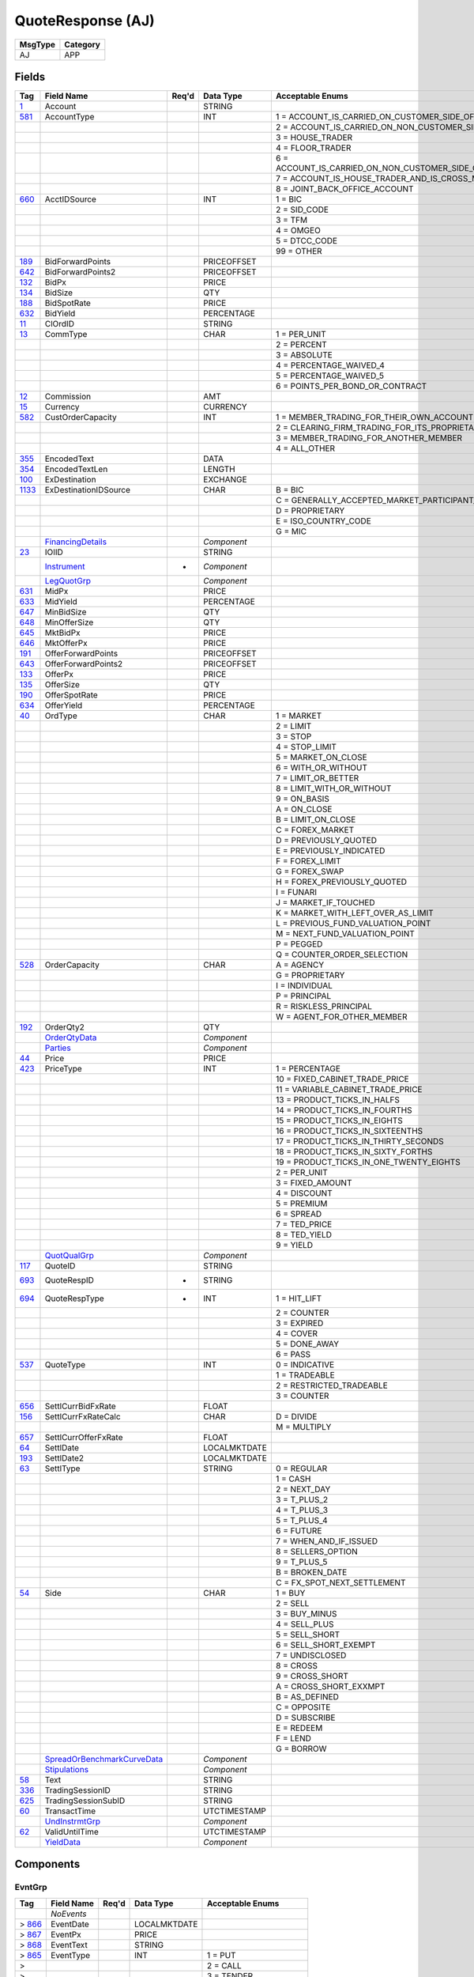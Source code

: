 ==================
QuoteResponse (AJ)
==================

+---------+----------+
| MsgType | Category |
+=========+==========+
| AJ      | APP      |
+---------+----------+

Fields
------

.. list-table::
   :header-rows: 1

   * - Tag

     - Field Name

     - Req'd

     - Data Type

     - Acceptable Enums

   * - `1 <http://fixwiki.org/fixwiki/Account>`_

     - Account

     -

     - STRING

     -

   * - `581 <http://fixwiki.org/fixwiki/AccountType>`_

     - AccountType

     -

     - INT

     - 1 = ACCOUNT_IS_CARRIED_ON_CUSTOMER_SIDE_OF_THE_BOOKS

   * -

     -

     -

     -

     - 2 = ACCOUNT_IS_CARRIED_ON_NON_CUSTOMER_SIDE_OF_BOOKS

   * -

     -

     -

     -

     - 3 = HOUSE_TRADER

   * -

     -

     -

     -

     - 4 = FLOOR_TRADER

   * -

     -

     -

     -

     - 6 = ACCOUNT_IS_CARRIED_ON_NON_CUSTOMER_SIDE_OF_BOOKS_AND_IS_CROSS_MARGINED

   * -

     -

     -

     -

     - 7 = ACCOUNT_IS_HOUSE_TRADER_AND_IS_CROSS_MARGINED

   * -

     -

     -

     -

     - 8 = JOINT_BACK_OFFICE_ACCOUNT

   * - `660 <http://fixwiki.org/fixwiki/AcctIDSource>`_

     - AcctIDSource

     -

     - INT

     - 1 = BIC

   * -

     -

     -

     -

     - 2 = SID_CODE

   * -

     -

     -

     -

     - 3 = TFM

   * -

     -

     -

     -

     - 4 = OMGEO

   * -

     -

     -

     -

     - 5 = DTCC_CODE

   * -

     -

     -

     -

     - 99 = OTHER

   * - `189 <http://fixwiki.org/fixwiki/BidForwardPoints>`_

     - BidForwardPoints

     -

     - PRICEOFFSET

     -

   * - `642 <http://fixwiki.org/fixwiki/BidForwardPoints2>`_

     - BidForwardPoints2

     -

     - PRICEOFFSET

     -

   * - `132 <http://fixwiki.org/fixwiki/BidPx>`_

     - BidPx

     -

     - PRICE

     -

   * - `134 <http://fixwiki.org/fixwiki/BidSize>`_

     - BidSize

     -

     - QTY

     -

   * - `188 <http://fixwiki.org/fixwiki/BidSpotRate>`_

     - BidSpotRate

     -

     - PRICE

     -

   * - `632 <http://fixwiki.org/fixwiki/BidYield>`_

     - BidYield

     -

     - PERCENTAGE

     -

   * - `11 <http://fixwiki.org/fixwiki/ClOrdID>`_

     - ClOrdID

     -

     - STRING

     -

   * - `13 <http://fixwiki.org/fixwiki/CommType>`_

     - CommType

     -

     - CHAR

     - 1 = PER_UNIT

   * -

     -

     -

     -

     - 2 = PERCENT

   * -

     -

     -

     -

     - 3 = ABSOLUTE

   * -

     -

     -

     -

     - 4 = PERCENTAGE_WAIVED_4

   * -

     -

     -

     -

     - 5 = PERCENTAGE_WAIVED_5

   * -

     -

     -

     -

     - 6 = POINTS_PER_BOND_OR_CONTRACT

   * - `12 <http://fixwiki.org/fixwiki/Commission>`_

     - Commission

     -

     - AMT

     -

   * - `15 <http://fixwiki.org/fixwiki/Currency>`_

     - Currency

     -

     - CURRENCY

     -

   * - `582 <http://fixwiki.org/fixwiki/CustOrderCapacity>`_

     - CustOrderCapacity

     -

     - INT

     - 1 = MEMBER_TRADING_FOR_THEIR_OWN_ACCOUNT

   * -

     -

     -

     -

     - 2 = CLEARING_FIRM_TRADING_FOR_ITS_PROPRIETARY_ACCOUNT

   * -

     -

     -

     -

     - 3 = MEMBER_TRADING_FOR_ANOTHER_MEMBER

   * -

     -

     -

     -

     - 4 = ALL_OTHER

   * - `355 <http://fixwiki.org/fixwiki/EncodedText>`_

     - EncodedText

     -

     - DATA

     -

   * - `354 <http://fixwiki.org/fixwiki/EncodedTextLen>`_

     - EncodedTextLen

     -

     - LENGTH

     -

   * - `100 <http://fixwiki.org/fixwiki/ExDestination>`_

     - ExDestination

     -

     - EXCHANGE

     -

   * - `1133 <http://fixwiki.org/fixwiki/ExDestinationIDSource>`_

     - ExDestinationIDSource

     -

     - CHAR

     - B = BIC

   * -

     -

     -

     -

     - C = GENERALLY_ACCEPTED_MARKET_PARTICIPANT_IDENTIFIER

   * -

     -

     -

     -

     - D = PROPRIETARY

   * -

     -

     -

     -

     - E = ISO_COUNTRY_CODE

   * -

     -

     -

     -

     - G = MIC

   * -

     - `FinancingDetails`_

     -

     - *Component*

     -

   * - `23 <http://fixwiki.org/fixwiki/IOIID>`_

     - IOIID

     -

     - STRING

     -

   * -

     - `Instrument`_

     - *

     - *Component*

     -

   * -

     - `LegQuotGrp`_

     -

     - *Component*

     -

   * - `631 <http://fixwiki.org/fixwiki/MidPx>`_

     - MidPx

     -

     - PRICE

     -

   * - `633 <http://fixwiki.org/fixwiki/MidYield>`_

     - MidYield

     -

     - PERCENTAGE

     -

   * - `647 <http://fixwiki.org/fixwiki/MinBidSize>`_

     - MinBidSize

     -

     - QTY

     -

   * - `648 <http://fixwiki.org/fixwiki/MinOfferSize>`_

     - MinOfferSize

     -

     - QTY

     -

   * - `645 <http://fixwiki.org/fixwiki/MktBidPx>`_

     - MktBidPx

     -

     - PRICE

     -

   * - `646 <http://fixwiki.org/fixwiki/MktOfferPx>`_

     - MktOfferPx

     -

     - PRICE

     -

   * - `191 <http://fixwiki.org/fixwiki/OfferForwardPoints>`_

     - OfferForwardPoints

     -

     - PRICEOFFSET

     -

   * - `643 <http://fixwiki.org/fixwiki/OfferForwardPoints2>`_

     - OfferForwardPoints2

     -

     - PRICEOFFSET

     -

   * - `133 <http://fixwiki.org/fixwiki/OfferPx>`_

     - OfferPx

     -

     - PRICE

     -

   * - `135 <http://fixwiki.org/fixwiki/OfferSize>`_

     - OfferSize

     -

     - QTY

     -

   * - `190 <http://fixwiki.org/fixwiki/OfferSpotRate>`_

     - OfferSpotRate

     -

     - PRICE

     -

   * - `634 <http://fixwiki.org/fixwiki/OfferYield>`_

     - OfferYield

     -

     - PERCENTAGE

     -

   * - `40 <http://fixwiki.org/fixwiki/OrdType>`_

     - OrdType

     -

     - CHAR

     - 1 = MARKET

   * -

     -

     -

     -

     - 2 = LIMIT

   * -

     -

     -

     -

     - 3 = STOP

   * -

     -

     -

     -

     - 4 = STOP_LIMIT

   * -

     -

     -

     -

     - 5 = MARKET_ON_CLOSE

   * -

     -

     -

     -

     - 6 = WITH_OR_WITHOUT

   * -

     -

     -

     -

     - 7 = LIMIT_OR_BETTER

   * -

     -

     -

     -

     - 8 = LIMIT_WITH_OR_WITHOUT

   * -

     -

     -

     -

     - 9 = ON_BASIS

   * -

     -

     -

     -

     - A = ON_CLOSE

   * -

     -

     -

     -

     - B = LIMIT_ON_CLOSE

   * -

     -

     -

     -

     - C = FOREX_MARKET

   * -

     -

     -

     -

     - D = PREVIOUSLY_QUOTED

   * -

     -

     -

     -

     - E = PREVIOUSLY_INDICATED

   * -

     -

     -

     -

     - F = FOREX_LIMIT

   * -

     -

     -

     -

     - G = FOREX_SWAP

   * -

     -

     -

     -

     - H = FOREX_PREVIOUSLY_QUOTED

   * -

     -

     -

     -

     - I = FUNARI

   * -

     -

     -

     -

     - J = MARKET_IF_TOUCHED

   * -

     -

     -

     -

     - K = MARKET_WITH_LEFT_OVER_AS_LIMIT

   * -

     -

     -

     -

     - L = PREVIOUS_FUND_VALUATION_POINT

   * -

     -

     -

     -

     - M = NEXT_FUND_VALUATION_POINT

   * -

     -

     -

     -

     - P = PEGGED

   * -

     -

     -

     -

     - Q = COUNTER_ORDER_SELECTION

   * - `528 <http://fixwiki.org/fixwiki/OrderCapacity>`_

     - OrderCapacity

     -

     - CHAR

     - A = AGENCY

   * -

     -

     -

     -

     - G = PROPRIETARY

   * -

     -

     -

     -

     - I = INDIVIDUAL

   * -

     -

     -

     -

     - P = PRINCIPAL

   * -

     -

     -

     -

     - R = RISKLESS_PRINCIPAL

   * -

     -

     -

     -

     - W = AGENT_FOR_OTHER_MEMBER

   * - `192 <http://fixwiki.org/fixwiki/OrderQty2>`_

     - OrderQty2

     -

     - QTY

     -

   * -

     - `OrderQtyData`_

     -

     - *Component*

     -

   * -

     - `Parties`_

     -

     - *Component*

     -

   * - `44 <http://fixwiki.org/fixwiki/Price>`_

     - Price

     -

     - PRICE

     -

   * - `423 <http://fixwiki.org/fixwiki/PriceType>`_

     - PriceType

     -

     - INT

     - 1 = PERCENTAGE

   * -

     -

     -

     -

     - 10 = FIXED_CABINET_TRADE_PRICE

   * -

     -

     -

     -

     - 11 = VARIABLE_CABINET_TRADE_PRICE

   * -

     -

     -

     -

     - 13 = PRODUCT_TICKS_IN_HALFS

   * -

     -

     -

     -

     - 14 = PRODUCT_TICKS_IN_FOURTHS

   * -

     -

     -

     -

     - 15 = PRODUCT_TICKS_IN_EIGHTS

   * -

     -

     -

     -

     - 16 = PRODUCT_TICKS_IN_SIXTEENTHS

   * -

     -

     -

     -

     - 17 = PRODUCT_TICKS_IN_THIRTY_SECONDS

   * -

     -

     -

     -

     - 18 = PRODUCT_TICKS_IN_SIXTY_FORTHS

   * -

     -

     -

     -

     - 19 = PRODUCT_TICKS_IN_ONE_TWENTY_EIGHTS

   * -

     -

     -

     -

     - 2 = PER_UNIT

   * -

     -

     -

     -

     - 3 = FIXED_AMOUNT

   * -

     -

     -

     -

     - 4 = DISCOUNT

   * -

     -

     -

     -

     - 5 = PREMIUM

   * -

     -

     -

     -

     - 6 = SPREAD

   * -

     -

     -

     -

     - 7 = TED_PRICE

   * -

     -

     -

     -

     - 8 = TED_YIELD

   * -

     -

     -

     -

     - 9 = YIELD

   * -

     - `QuotQualGrp`_

     -

     - *Component*

     -

   * - `117 <http://fixwiki.org/fixwiki/QuoteID>`_

     - QuoteID

     -

     - STRING

     -

   * - `693 <http://fixwiki.org/fixwiki/QuoteRespID>`_

     - QuoteRespID

     - *

     - STRING

     -

   * - `694 <http://fixwiki.org/fixwiki/QuoteRespType>`_

     - QuoteRespType

     - *

     - INT

     - 1 = HIT_LIFT

   * -

     -

     -

     -

     - 2 = COUNTER

   * -

     -

     -

     -

     - 3 = EXPIRED

   * -

     -

     -

     -

     - 4 = COVER

   * -

     -

     -

     -

     - 5 = DONE_AWAY

   * -

     -

     -

     -

     - 6 = PASS

   * - `537 <http://fixwiki.org/fixwiki/QuoteType>`_

     - QuoteType

     -

     - INT

     - 0 = INDICATIVE

   * -

     -

     -

     -

     - 1 = TRADEABLE

   * -

     -

     -

     -

     - 2 = RESTRICTED_TRADEABLE

   * -

     -

     -

     -

     - 3 = COUNTER

   * - `656 <http://fixwiki.org/fixwiki/SettlCurrBidFxRate>`_

     - SettlCurrBidFxRate

     -

     - FLOAT

     -

   * - `156 <http://fixwiki.org/fixwiki/SettlCurrFxRateCalc>`_

     - SettlCurrFxRateCalc

     -

     - CHAR

     - D = DIVIDE

   * -

     -

     -

     -

     - M = MULTIPLY

   * - `657 <http://fixwiki.org/fixwiki/SettlCurrOfferFxRate>`_

     - SettlCurrOfferFxRate

     -

     - FLOAT

     -

   * - `64 <http://fixwiki.org/fixwiki/SettlDate>`_

     - SettlDate

     -

     - LOCALMKTDATE

     -

   * - `193 <http://fixwiki.org/fixwiki/SettlDate2>`_

     - SettlDate2

     -

     - LOCALMKTDATE

     -

   * - `63 <http://fixwiki.org/fixwiki/SettlType>`_

     - SettlType

     -

     - STRING

     - 0 = REGULAR

   * -

     -

     -

     -

     - 1 = CASH

   * -

     -

     -

     -

     - 2 = NEXT_DAY

   * -

     -

     -

     -

     - 3 = T_PLUS_2

   * -

     -

     -

     -

     - 4 = T_PLUS_3

   * -

     -

     -

     -

     - 5 = T_PLUS_4

   * -

     -

     -

     -

     - 6 = FUTURE

   * -

     -

     -

     -

     - 7 = WHEN_AND_IF_ISSUED

   * -

     -

     -

     -

     - 8 = SELLERS_OPTION

   * -

     -

     -

     -

     - 9 = T_PLUS_5

   * -

     -

     -

     -

     - B = BROKEN_DATE

   * -

     -

     -

     -

     - C = FX_SPOT_NEXT_SETTLEMENT

   * - `54 <http://fixwiki.org/fixwiki/Side>`_

     - Side

     -

     - CHAR

     - 1 = BUY

   * -

     -

     -

     -

     - 2 = SELL

   * -

     -

     -

     -

     - 3 = BUY_MINUS

   * -

     -

     -

     -

     - 4 = SELL_PLUS

   * -

     -

     -

     -

     - 5 = SELL_SHORT

   * -

     -

     -

     -

     - 6 = SELL_SHORT_EXEMPT

   * -

     -

     -

     -

     - 7 = UNDISCLOSED

   * -

     -

     -

     -

     - 8 = CROSS

   * -

     -

     -

     -

     - 9 = CROSS_SHORT

   * -

     -

     -

     -

     - A = CROSS_SHORT_EXXMPT

   * -

     -

     -

     -

     - B = AS_DEFINED

   * -

     -

     -

     -

     - C = OPPOSITE

   * -

     -

     -

     -

     - D = SUBSCRIBE

   * -

     -

     -

     -

     - E = REDEEM

   * -

     -

     -

     -

     - F = LEND

   * -

     -

     -

     -

     - G = BORROW

   * -

     - `SpreadOrBenchmarkCurveData`_

     -

     - *Component*

     -

   * -

     - `Stipulations`_

     -

     - *Component*

     -

   * - `58 <http://fixwiki.org/fixwiki/Text>`_

     - Text

     -

     - STRING

     -

   * - `336 <http://fixwiki.org/fixwiki/TradingSessionID>`_

     - TradingSessionID

     -

     - STRING

     -

   * - `625 <http://fixwiki.org/fixwiki/TradingSessionSubID>`_

     - TradingSessionSubID

     -

     - STRING

     -

   * - `60 <http://fixwiki.org/fixwiki/TransactTime>`_

     - TransactTime

     -

     - UTCTIMESTAMP

     -

   * -

     - `UndInstrmtGrp`_

     -

     - *Component*

     -

   * - `62 <http://fixwiki.org/fixwiki/ValidUntilTime>`_

     - ValidUntilTime

     -

     - UTCTIMESTAMP

     -

   * -

     - `YieldData`_

     -

     - *Component*

     -


Components
----------

EvntGrp
+++++++

.. list-table::
   :header-rows: 1

   * - Tag

     - Field Name

     - Req'd

     - Data Type

     - Acceptable Enums

   * -

     - *NoEvents*

     -

     -

     -

   * - > `866 <http://fixwiki.org/fixwiki/EventDate>`_

     - EventDate

     -

     - LOCALMKTDATE

     -

   * - > `867 <http://fixwiki.org/fixwiki/EventPx>`_

     - EventPx

     -

     - PRICE

     -

   * - > `868 <http://fixwiki.org/fixwiki/EventText>`_

     - EventText

     -

     - STRING

     -

   * - > `865 <http://fixwiki.org/fixwiki/EventType>`_

     - EventType

     -

     - INT

     - 1 = PUT

   * - >

     -

     -

     -

     - 2 = CALL

   * - >

     -

     -

     -

     - 3 = TENDER

   * - >

     -

     -

     -

     - 4 = SINKING_FUND_CALL

   * - >

     -

     -

     -

     - 5 = ACTIVATION

   * - >

     -

     -

     -

     - 6 = INACTIVIATION

   * - >

     -

     -

     -

     - 99 = OTHER


FinancingDetails
++++++++++++++++

.. list-table::
   :header-rows: 1

   * - Tag

     - Field Name

     - Req'd

     - Data Type

     - Acceptable Enums

   * - `918 <http://fixwiki.org/fixwiki/AgreementCurrency>`_

     - AgreementCurrency

     -

     - CURRENCY

     -

   * - `915 <http://fixwiki.org/fixwiki/AgreementDate>`_

     - AgreementDate

     -

     - LOCALMKTDATE

     -

   * - `913 <http://fixwiki.org/fixwiki/AgreementDesc>`_

     - AgreementDesc

     -

     - STRING

     -

   * - `914 <http://fixwiki.org/fixwiki/AgreementID>`_

     - AgreementID

     -

     - STRING

     -

   * - `919 <http://fixwiki.org/fixwiki/DeliveryType>`_

     - DeliveryType

     -

     - INT

     - 0 = VERSUS_PAYMENT_DELIVER

   * -

     -

     -

     -

     - 1 = FREE_DELIVER

   * -

     -

     -

     -

     - 2 = TRI_PARTY

   * -

     -

     -

     -

     - 3 = HOLD_IN_CUSTODY

   * - `917 <http://fixwiki.org/fixwiki/EndDate>`_

     - EndDate

     -

     - LOCALMKTDATE

     -

   * - `898 <http://fixwiki.org/fixwiki/MarginRatio>`_

     - MarginRatio

     -

     - PERCENTAGE

     -

   * - `916 <http://fixwiki.org/fixwiki/StartDate>`_

     - StartDate

     -

     - LOCALMKTDATE

     -

   * - `788 <http://fixwiki.org/fixwiki/TerminationType>`_

     - TerminationType

     -

     - INT

     - 1 = OVERNIGHT

   * -

     -

     -

     -

     - 2 = TERM

   * -

     -

     -

     -

     - 3 = FLEXIBLE

   * -

     -

     -

     -

     - 4 = OPEN


Instrument
++++++++++

.. list-table::
   :header-rows: 1

   * - Tag

     - Field Name

     - Req'd

     - Data Type

     - Acceptable Enums

   * - `461 <http://fixwiki.org/fixwiki/CFICode>`_

     - CFICode

     -

     - STRING

     -

   * - `875 <http://fixwiki.org/fixwiki/CPProgram>`_

     - CPProgram

     -

     - INT

     - 1 = 3

   * -

     -

     -

     -

     - 2 = 4

   * -

     -

     -

     -

     - 99 = OTHER

   * - `876 <http://fixwiki.org/fixwiki/CPRegType>`_

     - CPRegType

     -

     - STRING

     -

   * - `231 <http://fixwiki.org/fixwiki/ContractMultiplier>`_

     - ContractMultiplier

     -

     - FLOAT

     -

   * - `667 <http://fixwiki.org/fixwiki/ContractSettlMonth>`_

     - ContractSettlMonth

     -

     - MONTHYEAR

     -

   * - `470 <http://fixwiki.org/fixwiki/CountryOfIssue>`_

     - CountryOfIssue

     -

     - COUNTRY

     -

   * - `224 <http://fixwiki.org/fixwiki/CouponPaymentDate>`_

     - CouponPaymentDate

     -

     - LOCALMKTDATE

     -

   * - `223 <http://fixwiki.org/fixwiki/CouponRate>`_

     - CouponRate

     -

     - PERCENTAGE

     -

   * - `255 <http://fixwiki.org/fixwiki/CreditRating>`_

     - CreditRating

     -

     - STRING

     -

   * - `873 <http://fixwiki.org/fixwiki/DatedDate>`_

     - DatedDate

     -

     - LOCALMKTDATE

     -

   * - `349 <http://fixwiki.org/fixwiki/EncodedIssuer>`_

     - EncodedIssuer

     -

     - DATA

     -

   * - `348 <http://fixwiki.org/fixwiki/EncodedIssuerLen>`_

     - EncodedIssuerLen

     -

     - LENGTH

     -

   * - `351 <http://fixwiki.org/fixwiki/EncodedSecurityDesc>`_

     - EncodedSecurityDesc

     -

     - DATA

     -

   * - `350 <http://fixwiki.org/fixwiki/EncodedSecurityDescLen>`_

     - EncodedSecurityDescLen

     -

     - LENGTH

     -

   * -

     - `EvntGrp`_

     -

     - *Component*

     -

   * - `228 <http://fixwiki.org/fixwiki/Factor>`_

     - Factor

     -

     - FLOAT

     -

   * - `543 <http://fixwiki.org/fixwiki/InstrRegistry>`_

     - InstrRegistry

     -

     - STRING

     -

   * - `1049 <http://fixwiki.org/fixwiki/InstrmtAssignmentMethod>`_

     - InstrmtAssignmentMethod

     -

     - CHAR

     - P = PRORATA

   * -

     -

     -

     -

     - R = RANDOM

   * -

     - `InstrumentParties`_

     -

     - *Component*

     -

   * - `874 <http://fixwiki.org/fixwiki/InterestAccrualDate>`_

     - InterestAccrualDate

     -

     - LOCALMKTDATE

     -

   * - `225 <http://fixwiki.org/fixwiki/IssueDate>`_

     - IssueDate

     -

     - LOCALMKTDATE

     -

   * - `106 <http://fixwiki.org/fixwiki/Issuer>`_

     - Issuer

     -

     - STRING

     -

   * - `472 <http://fixwiki.org/fixwiki/LocaleOfIssue>`_

     - LocaleOfIssue

     -

     - STRING

     -

   * - `541 <http://fixwiki.org/fixwiki/MaturityDate>`_

     - MaturityDate

     -

     - LOCALMKTDATE

     -

   * - `200 <http://fixwiki.org/fixwiki/MaturityMonthYear>`_

     - MaturityMonthYear

     -

     - MONTHYEAR

     -

   * - `1079 <http://fixwiki.org/fixwiki/MaturityTime>`_

     - MaturityTime

     -

     - TZTIMEONLY

     -

   * - `969 <http://fixwiki.org/fixwiki/MinPriceIncrement>`_

     - MinPriceIncrement

     -

     - FLOAT

     -

   * - `971 <http://fixwiki.org/fixwiki/NTPositionLimit>`_

     - NTPositionLimit

     -

     - INT

     -

   * - `206 <http://fixwiki.org/fixwiki/OptAttribute>`_

     - OptAttribute

     -

     - CHAR

     -

   * - `691 <http://fixwiki.org/fixwiki/Pool>`_

     - Pool

     -

     - STRING

     -

   * - `970 <http://fixwiki.org/fixwiki/PositionLimit>`_

     - PositionLimit

     -

     - INT

     -

   * - `460 <http://fixwiki.org/fixwiki/Product>`_

     - Product

     -

     - INT

     - 1 = AGENCY

   * -

     -

     -

     -

     - 10 = MORTGAGE

   * -

     -

     -

     -

     - 11 = MUNICIPAL

   * -

     -

     -

     -

     - 12 = OTHER

   * -

     -

     -

     -

     - 13 = FINANCING

   * -

     -

     -

     -

     - 2 = COMMODITY

   * -

     -

     -

     -

     - 3 = CORPORATE

   * -

     -

     -

     -

     - 4 = CURRENCY

   * -

     -

     -

     -

     - 5 = EQUITY

   * -

     -

     -

     -

     - 6 = GOVERNMENT

   * -

     -

     -

     -

     - 7 = INDEX

   * -

     -

     -

     -

     - 8 = LOAN

   * -

     -

     -

     -

     - 9 = MONEYMARKET

   * - `201 <http://fixwiki.org/fixwiki/PutOrCall>`_

     - PutOrCall

     -

     - INT

     - 0 = PUT

   * -

     -

     -

     -

     - 1 = CALL

   * - `240 <http://fixwiki.org/fixwiki/RedemptionDate>`_

     - RedemptionDate

     -

     - LOCALMKTDATE

     -

   * - `239 <http://fixwiki.org/fixwiki/RepoCollateralSecurityType>`_

     - RepoCollateralSecurityType

     -

     - STRING

     -

   * - `227 <http://fixwiki.org/fixwiki/RepurchaseRate>`_

     - RepurchaseRate

     -

     - PERCENTAGE

     -

   * - `226 <http://fixwiki.org/fixwiki/RepurchaseTerm>`_

     - RepurchaseTerm

     -

     - INT

     -

   * -

     - `SecAltIDGrp`_

     -

     - *Component*

     -

   * - `107 <http://fixwiki.org/fixwiki/SecurityDesc>`_

     - SecurityDesc

     -

     - STRING

     -

   * - `207 <http://fixwiki.org/fixwiki/SecurityExchange>`_

     - SecurityExchange

     -

     - EXCHANGE

     -

   * - `48 <http://fixwiki.org/fixwiki/SecurityID>`_

     - SecurityID

     -

     - STRING

     -

   * - `22 <http://fixwiki.org/fixwiki/SecurityIDSource>`_

     - SecurityIDSource

     -

     - STRING

     - 1 = CUSIP

   * -

     -

     -

     -

     - 2 = SEDOL

   * -

     -

     -

     -

     - 3 = QUIK

   * -

     -

     -

     -

     - 4 = ISIN_NUMBER

   * -

     -

     -

     -

     - 5 = RIC_CODE

   * -

     -

     -

     -

     - 6 = ISO_CURRENCY_CODE

   * -

     -

     -

     -

     - 7 = ISO_COUNTRY_CODE

   * -

     -

     -

     -

     - 8 = EXCHANGE_SYMBOL

   * -

     -

     -

     -

     - 9 = CONSOLIDATED_TAPE_ASSOCIATION

   * -

     -

     -

     -

     - A = BLOOMBERG_SYMBOL

   * -

     -

     -

     -

     - B = WERTPAPIER

   * -

     -

     -

     -

     - C = DUTCH

   * -

     -

     -

     -

     - D = VALOREN

   * -

     -

     -

     -

     - E = SICOVAM

   * -

     -

     -

     -

     - F = BELGIAN

   * -

     -

     -

     -

     - G = COMMON

   * -

     -

     -

     -

     - H = CLEARING_HOUSE

   * -

     -

     -

     -

     - I = ISDA_FPML_PRODUCT_SPECIFICATION

   * -

     -

     -

     -

     - J = OPTION_PRICE_REPORTING_AUTHORITY

   * -

     -

     -

     -

     - K = ISDA_FPML_PRODUCT_URL

   * -

     -

     -

     -

     - L = LETTER_OF_CREDIT

   * - `965 <http://fixwiki.org/fixwiki/SecurityStatus>`_

     - SecurityStatus

     -

     - STRING

     - 1 = ACTIVE

   * -

     -

     -

     -

     - 2 = INACTIVE

   * - `762 <http://fixwiki.org/fixwiki/SecuritySubType>`_

     - SecuritySubType

     -

     - STRING

     -

   * - `167 <http://fixwiki.org/fixwiki/SecurityType>`_

     - SecurityType

     -

     - STRING

     - ABS = ASSET_BACKED_SECURITIES

   * -

     -

     -

     -

     - AMENDED = AMENDED_RESTATED

   * -

     -

     -

     -

     - AN = OTHER_ANTICIPATION_NOTES

   * -

     -

     -

     -

     - BA = BANKERS_ACCEPTANCE

   * -

     -

     -

     -

     - BN = BANK_NOTES

   * -

     -

     -

     -

     - BOX = BILL_OF_EXCHANGES

   * -

     -

     -

     -

     - BRADY = BRADY_BOND

   * -

     -

     -

     -

     - BRIDGE = BRIDGE_LOAN

   * -

     -

     -

     -

     - BUYSELL = BUY_SELLBACK

   * -

     -

     -

     -

     - CASH = CASH

   * -

     -

     -

     -

     - CB = CONVERTIBLE_BOND

   * -

     -

     -

     -

     - CD = CERTIFICATE_OF_DEPOSIT

   * -

     -

     -

     -

     - CL = CALL_LOANS

   * -

     -

     -

     -

     - CMBS = CORP_MORTGAGE_BACKED_SECURITIES

   * -

     -

     -

     -

     - CMO = COLLATERALIZED_MORTGAGE_OBLIGATION

   * -

     -

     -

     -

     - COFO = CERTIFICATE_OF_OBLIGATION

   * -

     -

     -

     -

     - COFP = CERTIFICATE_OF_PARTICIPATION

   * -

     -

     -

     -

     - CORP = CORPORATE_BOND

   * -

     -

     -

     -

     - CP = COMMERCIAL_PAPER

   * -

     -

     -

     -

     - CPP = CORPORATE_PRIVATE_PLACEMENT

   * -

     -

     -

     -

     - CS = COMMON_STOCK

   * -

     -

     -

     -

     - DEFLTED = DEFAULTED

   * -

     -

     -

     -

     - DINP = DEBTOR_IN_POSSESSION

   * -

     -

     -

     -

     - DN = DEPOSIT_NOTES

   * -

     -

     -

     -

     - DUAL = DUAL_CURRENCY

   * -

     -

     -

     -

     - EUCD = EURO_CERTIFICATE_OF_DEPOSIT

   * -

     -

     -

     -

     - EUCORP = EURO_CORPORATE_BOND

   * -

     -

     -

     -

     - EUCP = EURO_COMMERCIAL_PAPER

   * -

     -

     -

     -

     - EUSOV = EURO_SOVEREIGNS

   * -

     -

     -

     -

     - EUSUPRA = EURO_SUPRANATIONAL_COUPONS

   * -

     -

     -

     -

     - FAC = FEDERAL_AGENCY_COUPON

   * -

     -

     -

     -

     - FADN = FEDERAL_AGENCY_DISCOUNT_NOTE

   * -

     -

     -

     -

     - FOR = FOREIGN_EXCHANGE_CONTRACT

   * -

     -

     -

     -

     - FORWARD = FORWARD

   * -

     -

     -

     -

     - FUT = FUTURE

   * -

     -

     -

     -

     - GO = GENERAL_OBLIGATION_BONDS

   * -

     -

     -

     -

     - IET = IOETTE_MORTGAGE

   * -

     -

     -

     -

     - LOFC = LETTER_OF_CREDIT

   * -

     -

     -

     -

     - LQN = LIQUIDITY_NOTE

   * -

     -

     -

     -

     - MATURED = MATURED

   * -

     -

     -

     -

     - MBS = MORTGAGE_BACKED_SECURITIES

   * -

     -

     -

     -

     - MF = MUTUAL_FUND

   * -

     -

     -

     -

     - MIO = MORTGAGE_INTEREST_ONLY

   * -

     -

     -

     -

     - MLEG = MULTILEG_INSTRUMENT

   * -

     -

     -

     -

     - MPO = MORTGAGE_PRINCIPAL_ONLY

   * -

     -

     -

     -

     - MPP = MORTGAGE_PRIVATE_PLACEMENT

   * -

     -

     -

     -

     - MPT = MISCELLANEOUS_PASS_THROUGH

   * -

     -

     -

     -

     - MT = MANDATORY_TENDER

   * -

     -

     -

     -

     - MTN = MEDIUM_TERM_NOTES

   * -

     -

     -

     -

     - NONE = NO_SECURITY_TYPE

   * -

     -

     -

     -

     - ONITE = OVERNIGHT

   * -

     -

     -

     -

     - OOF = OPTIONS_ON_FUTURES

   * -

     -

     -

     -

     - OOP = OPTIONS_ON_PHYSICAL

   * -

     -

     -

     -

     - OPT = OPTION

   * -

     -

     -

     -

     - PEF = PRIVATE_EXPORT_FUNDING

   * -

     -

     -

     -

     - PFAND = PFANDBRIEFE

   * -

     -

     -

     -

     - PN = PROMISSORY_NOTE

   * -

     -

     -

     -

     - PS = PREFERRED_STOCK

   * -

     -

     -

     -

     - PZFJ = PLAZOS_FIJOS

   * -

     -

     -

     -

     - RAN = REVENUE_ANTICIPATION_NOTE

   * -

     -

     -

     -

     - REPLACD = REPLACED

   * -

     -

     -

     -

     - REPO = REPURCHASE

   * -

     -

     -

     -

     - RETIRED = RETIRED

   * -

     -

     -

     -

     - REV = REVENUE_BONDS

   * -

     -

     -

     -

     - RVLV = REVOLVER_LOAN

   * -

     -

     -

     -

     - RVLVTRM = REVOLVER_TERM_LOAN

   * -

     -

     -

     -

     - SECLOAN = SECURITIES_LOAN

   * -

     -

     -

     -

     - SECPLEDGE = SECURITIES_PLEDGE

   * -

     -

     -

     -

     - SPCLA = SPECIAL_ASSESSMENT

   * -

     -

     -

     -

     - SPCLO = SPECIAL_OBLIGATION

   * -

     -

     -

     -

     - SPCLT = SPECIAL_TAX

   * -

     -

     -

     -

     - STN = SHORT_TERM_LOAN_NOTE

   * -

     -

     -

     -

     - STRUCT = STRUCTURED_NOTES

   * -

     -

     -

     -

     - SUPRA = USD_SUPRANATIONAL_COUPONS

   * -

     -

     -

     -

     - SWING = SWING_LINE_FACILITY

   * -

     -

     -

     -

     - TAN = TAX_ANTICIPATION_NOTE

   * -

     -

     -

     -

     - TAXA = TAX_ALLOCATION

   * -

     -

     -

     -

     - TBA = TO_BE_ANNOUNCED

   * -

     -

     -

     -

     - TBILL = US_TREASURY_BILL_TBILL

   * -

     -

     -

     -

     - TBOND = US_TREASURY_BOND

   * -

     -

     -

     -

     - TCAL = PRINCIPAL_STRIP_OF_A_CALLABLE_BOND_OR_NOTE

   * -

     -

     -

     -

     - TD = TIME_DEPOSIT

   * -

     -

     -

     -

     - TECP = TAX_EXEMPT_COMMERCIAL_PAPER

   * -

     -

     -

     -

     - TERM = TERM_LOAN

   * -

     -

     -

     -

     - TINT = INTEREST_STRIP_FROM_ANY_BOND_OR_NOTE

   * -

     -

     -

     -

     - TIPS = TREASURY_INFLATION_PROTECTED_SECURITIES

   * -

     -

     -

     -

     - TNOTE = US_TREASURY_NOTE_TNOTE

   * -

     -

     -

     -

     - TPRN = PRINCIPAL_STRIP_FROM_A_NON_CALLABLE_BOND_OR_NOTE

   * -

     -

     -

     -

     - TRAN = TAX_REVENUE_ANTICIPATION_NOTE

   * -

     -

     -

     -

     - UST = US_TREASURY_NOTE_UST

   * -

     -

     -

     -

     - USTB = US_TREASURY_BILL_USTB

   * -

     -

     -

     -

     - VRDN = VARIABLE_RATE_DEMAND_NOTE

   * -

     -

     -

     -

     - WAR = WARRANT

   * -

     -

     -

     -

     - WITHDRN = WITHDRAWN

   * -

     -

     -

     -

     - WLD = WILDCARD_ENTRY

   * -

     -

     -

     -

     - XCN = EXTENDED_COMM_NOTE

   * -

     -

     -

     -

     - XLINKD = INDEXED_LINKED

   * -

     -

     -

     -

     - YANK = YANKEE_CORPORATE_BOND

   * -

     -

     -

     -

     - YCD = YANKEE_CERTIFICATE_OF_DEPOSIT

   * - `966 <http://fixwiki.org/fixwiki/SettleOnOpenFlag>`_

     - SettleOnOpenFlag

     -

     - STRING

     -

   * - `471 <http://fixwiki.org/fixwiki/StateOrProvinceOfIssue>`_

     - StateOrProvinceOfIssue

     -

     - STRING

     -

   * - `947 <http://fixwiki.org/fixwiki/StrikeCurrency>`_

     - StrikeCurrency

     -

     - CURRENCY

     -

   * - `967 <http://fixwiki.org/fixwiki/StrikeMultiplier>`_

     - StrikeMultiplier

     -

     - FLOAT

     -

   * - `202 <http://fixwiki.org/fixwiki/StrikePrice>`_

     - StrikePrice

     -

     - PRICE

     -

   * - `968 <http://fixwiki.org/fixwiki/StrikeValue>`_

     - StrikeValue

     -

     - FLOAT

     -

   * - `55 <http://fixwiki.org/fixwiki/Symbol>`_

     - Symbol

     -

     - STRING

     -

   * - `65 <http://fixwiki.org/fixwiki/SymbolSfx>`_

     - SymbolSfx

     -

     - STRING

     - CD = EUCP_WITH_LUMP_SUM_INTEREST_RATHER_THAN_DISCOUNT_PRICE

   * -

     -

     -

     -

     - WI = WHEN_ISSUED_FOR_A_SECURITY_TO_BE_REISSUED_UNDER_AN_OLD_CUSIP_OR_ISIN

   * - `997 <http://fixwiki.org/fixwiki/TimeUnit>`_

     - TimeUnit

     -

     - STRING

     - D = DAY

   * -

     -

     -

     -

     - H = HOUR

   * -

     -

     -

     -

     - Min = MINUTE

   * -

     -

     -

     -

     - Mo = MONTH

   * -

     -

     -

     -

     - S = SECOND

   * -

     -

     -

     -

     - Wk = WEEK

   * -

     -

     -

     -

     - Yr = YEAR

   * - `996 <http://fixwiki.org/fixwiki/UnitOfMeasure>`_

     - UnitOfMeasure

     -

     - STRING

     - Bbl = BARRELS

   * -

     -

     -

     -

     - Bcf = BILLION_CUBIC_FEET

   * -

     -

     -

     -

     - Bu = BUSHELS

   * -

     -

     -

     -

     - Gal = GALLONS

   * -

     -

     -

     -

     - MMBtu = ONE_MILLION_BTU

   * -

     -

     -

     -

     - MMbbl = MILLION_BARRELS

   * -

     -

     -

     -

     - MWh = MEGAWATT_HOURS

   * -

     -

     -

     -

     - USD = US_DOLLARS

   * -

     -

     -

     -

     - lbs = POUNDS

   * -

     -

     -

     -

     - oz_tr = TROY_OUNCES

   * -

     -

     -

     -

     - t = METRIC_TONS

   * -

     -

     -

     -

     - tn = TONS


InstrumentLeg
+++++++++++++

.. list-table::
   :header-rows: 1

   * - Tag

     - Field Name

     - Req'd

     - Data Type

     - Acceptable Enums

   * - `619 <http://fixwiki.org/fixwiki/EncodedLegIssuer>`_

     - EncodedLegIssuer

     -

     - DATA

     -

   * - `618 <http://fixwiki.org/fixwiki/EncodedLegIssuerLen>`_

     - EncodedLegIssuerLen

     -

     - LENGTH

     -

   * - `622 <http://fixwiki.org/fixwiki/EncodedLegSecurityDesc>`_

     - EncodedLegSecurityDesc

     -

     - DATA

     -

   * - `621 <http://fixwiki.org/fixwiki/EncodedLegSecurityDescLen>`_

     - EncodedLegSecurityDescLen

     -

     - LENGTH

     -

   * - `608 <http://fixwiki.org/fixwiki/LegCFICode>`_

     - LegCFICode

     -

     - STRING

     -

   * - `614 <http://fixwiki.org/fixwiki/LegContractMultiplier>`_

     - LegContractMultiplier

     -

     - FLOAT

     -

   * - `955 <http://fixwiki.org/fixwiki/LegContractSettlMonth>`_

     - LegContractSettlMonth

     -

     - MONTHYEAR

     -

   * - `596 <http://fixwiki.org/fixwiki/LegCountryOfIssue>`_

     - LegCountryOfIssue

     -

     - COUNTRY

     -

   * - `248 <http://fixwiki.org/fixwiki/LegCouponPaymentDate>`_

     - LegCouponPaymentDate

     -

     - LOCALMKTDATE

     -

   * - `615 <http://fixwiki.org/fixwiki/LegCouponRate>`_

     - LegCouponRate

     -

     - PERCENTAGE

     -

   * - `257 <http://fixwiki.org/fixwiki/LegCreditRating>`_

     - LegCreditRating

     -

     - STRING

     -

   * - `556 <http://fixwiki.org/fixwiki/LegCurrency>`_

     - LegCurrency

     -

     - CURRENCY

     -

   * - `739 <http://fixwiki.org/fixwiki/LegDatedDate>`_

     - LegDatedDate

     -

     - LOCALMKTDATE

     -

   * - `253 <http://fixwiki.org/fixwiki/LegFactor>`_

     - LegFactor

     -

     - FLOAT

     -

   * - `599 <http://fixwiki.org/fixwiki/LegInstrRegistry>`_

     - LegInstrRegistry

     -

     - STRING

     -

   * - `956 <http://fixwiki.org/fixwiki/LegInterestAccrualDate>`_

     - LegInterestAccrualDate

     -

     - LOCALMKTDATE

     -

   * - `249 <http://fixwiki.org/fixwiki/LegIssueDate>`_

     - LegIssueDate

     -

     - LOCALMKTDATE

     -

   * - `617 <http://fixwiki.org/fixwiki/LegIssuer>`_

     - LegIssuer

     -

     - STRING

     -

   * - `598 <http://fixwiki.org/fixwiki/LegLocaleOfIssue>`_

     - LegLocaleOfIssue

     -

     - STRING

     -

   * - `611 <http://fixwiki.org/fixwiki/LegMaturityDate>`_

     - LegMaturityDate

     -

     - LOCALMKTDATE

     -

   * - `610 <http://fixwiki.org/fixwiki/LegMaturityMonthYear>`_

     - LegMaturityMonthYear

     -

     - MONTHYEAR

     -

   * - `613 <http://fixwiki.org/fixwiki/LegOptAttribute>`_

     - LegOptAttribute

     -

     - CHAR

     -

   * - `1017 <http://fixwiki.org/fixwiki/LegOptionRatio>`_

     - LegOptionRatio

     -

     - FLOAT

     -

   * - `740 <http://fixwiki.org/fixwiki/LegPool>`_

     - LegPool

     -

     - STRING

     -

   * - `607 <http://fixwiki.org/fixwiki/LegProduct>`_

     - LegProduct

     -

     - INT

     -

   * - `623 <http://fixwiki.org/fixwiki/LegRatioQty>`_

     - LegRatioQty

     -

     - FLOAT

     -

   * - `254 <http://fixwiki.org/fixwiki/LegRedemptionDate>`_

     - LegRedemptionDate

     -

     - LOCALMKTDATE

     -

   * - `250 <http://fixwiki.org/fixwiki/LegRepoCollateralSecurityType>`_

     - LegRepoCollateralSecurityType

     -

     - STRING

     -

   * - `252 <http://fixwiki.org/fixwiki/LegRepurchaseRate>`_

     - LegRepurchaseRate

     -

     - PERCENTAGE

     -

   * - `251 <http://fixwiki.org/fixwiki/LegRepurchaseTerm>`_

     - LegRepurchaseTerm

     -

     - INT

     -

   * -

     - `LegSecAltIDGrp`_

     -

     - *Component*

     -

   * - `620 <http://fixwiki.org/fixwiki/LegSecurityDesc>`_

     - LegSecurityDesc

     -

     - STRING

     -

   * - `616 <http://fixwiki.org/fixwiki/LegSecurityExchange>`_

     - LegSecurityExchange

     -

     - EXCHANGE

     -

   * - `602 <http://fixwiki.org/fixwiki/LegSecurityID>`_

     - LegSecurityID

     -

     - STRING

     -

   * - `603 <http://fixwiki.org/fixwiki/LegSecurityIDSource>`_

     - LegSecurityIDSource

     -

     - STRING

     -

   * - `764 <http://fixwiki.org/fixwiki/LegSecuritySubType>`_

     - LegSecuritySubType

     -

     - STRING

     -

   * - `609 <http://fixwiki.org/fixwiki/LegSecurityType>`_

     - LegSecurityType

     -

     - STRING

     -

   * - `624 <http://fixwiki.org/fixwiki/LegSide>`_

     - LegSide

     -

     - CHAR

     -

   * - `597 <http://fixwiki.org/fixwiki/LegStateOrProvinceOfIssue>`_

     - LegStateOrProvinceOfIssue

     -

     - STRING

     -

   * - `942 <http://fixwiki.org/fixwiki/LegStrikeCurrency>`_

     - LegStrikeCurrency

     -

     - CURRENCY

     -

   * - `612 <http://fixwiki.org/fixwiki/LegStrikePrice>`_

     - LegStrikePrice

     -

     - PRICE

     -

   * - `600 <http://fixwiki.org/fixwiki/LegSymbol>`_

     - LegSymbol

     -

     - STRING

     -

   * - `601 <http://fixwiki.org/fixwiki/LegSymbolSfx>`_

     - LegSymbolSfx

     -

     - STRING

     -

   * - `1001 <http://fixwiki.org/fixwiki/LegTimeUnit>`_

     - LegTimeUnit

     -

     - STRING

     -

   * - `999 <http://fixwiki.org/fixwiki/LegUnitOfMeasure>`_

     - LegUnitOfMeasure

     -

     - STRING

     -


InstrumentParties
+++++++++++++++++

.. list-table::
   :header-rows: 1

   * - Tag

     - Field Name

     - Req'd

     - Data Type

     - Acceptable Enums

   * -

     - *NoInstrumentParties*

     -

     -

     -

   * - > `1019 <http://fixwiki.org/fixwiki/InstrumentPartyID>`_

     - InstrumentPartyID

     -

     - STRING

     -

   * - > `1050 <http://fixwiki.org/fixwiki/InstrumentPartyIDSource>`_

     - InstrumentPartyIDSource

     -

     - CHAR

     -

   * - > `1051 <http://fixwiki.org/fixwiki/InstrumentPartyRole>`_

     - InstrumentPartyRole

     -

     - INT

     -

   * - >

     - `InstrumentPtysSubGrp`_

     -

     - *Component*

     -


InstrumentPtysSubGrp
++++++++++++++++++++

.. list-table::
   :header-rows: 1

   * - Tag

     - Field Name

     - Req'd

     - Data Type

     - Acceptable Enums

   * -

     - *NoInstrumentPartySubIDs*

     -

     -

     -

   * - > `1053 <http://fixwiki.org/fixwiki/InstrumentPartySubID>`_

     - InstrumentPartySubID

     -

     - STRING

     -

   * - > `1054 <http://fixwiki.org/fixwiki/InstrumentPartySubIDType>`_

     - InstrumentPartySubIDType

     -

     - INT

     -


LegBenchmarkCurveData
+++++++++++++++++++++

.. list-table::
   :header-rows: 1

   * - Tag

     - Field Name

     - Req'd

     - Data Type

     - Acceptable Enums

   * - `676 <http://fixwiki.org/fixwiki/LegBenchmarkCurveCurrency>`_

     - LegBenchmarkCurveCurrency

     -

     - CURRENCY

     -

   * - `677 <http://fixwiki.org/fixwiki/LegBenchmarkCurveName>`_

     - LegBenchmarkCurveName

     -

     - STRING

     -

   * - `678 <http://fixwiki.org/fixwiki/LegBenchmarkCurvePoint>`_

     - LegBenchmarkCurvePoint

     -

     - STRING

     -

   * - `679 <http://fixwiki.org/fixwiki/LegBenchmarkPrice>`_

     - LegBenchmarkPrice

     -

     - PRICE

     -

   * - `680 <http://fixwiki.org/fixwiki/LegBenchmarkPriceType>`_

     - LegBenchmarkPriceType

     -

     - INT

     -


LegQuotGrp
++++++++++

.. list-table::
   :header-rows: 1

   * - Tag

     - Field Name

     - Req'd

     - Data Type

     - Acceptable Enums

   * -

     - *NoLegs*

     -

     -

     -

   * - >

     - `InstrumentLeg`_

     -

     - *Component*

     -

   * - >

     - `LegBenchmarkCurveData`_

     -

     - *Component*

     -

   * - > `1067 <http://fixwiki.org/fixwiki/LegBidForwardPoints>`_

     - LegBidForwardPoints

     -

     - PRICEOFFSET

     -

   * - > `681 <http://fixwiki.org/fixwiki/LegBidPx>`_

     - LegBidPx

     -

     - PRICE

     -

   * - > `1068 <http://fixwiki.org/fixwiki/LegOfferForwardPoints>`_

     - LegOfferForwardPoints

     -

     - PRICEOFFSET

     -

   * - > `684 <http://fixwiki.org/fixwiki/LegOfferPx>`_

     - LegOfferPx

     -

     - PRICE

     -

   * - > `685 <http://fixwiki.org/fixwiki/LegOrderQty>`_

     - LegOrderQty

     -

     - QTY

     -

   * - > `686 <http://fixwiki.org/fixwiki/LegPriceType>`_

     - LegPriceType

     -

     - INT

     -

   * - > `687 <http://fixwiki.org/fixwiki/LegQty>`_

     - LegQty

     -

     - QTY

     -

   * - > `654 <http://fixwiki.org/fixwiki/LegRefID>`_

     - LegRefID

     -

     - STRING

     -

   * - > `588 <http://fixwiki.org/fixwiki/LegSettlDate>`_

     - LegSettlDate

     -

     - LOCALMKTDATE

     -

   * - > `587 <http://fixwiki.org/fixwiki/LegSettlType>`_

     - LegSettlType

     -

     - CHAR

     -

   * - >

     - `LegStipulations`_

     -

     - *Component*

     -

   * - > `690 <http://fixwiki.org/fixwiki/LegSwapType>`_

     - LegSwapType

     -

     - INT

     - 1 = PAR_FOR_PAR

   * - >

     -

     -

     -

     - 2 = MODIFIED_DURATION

   * - >

     -

     -

     -

     - 4 = RISK

   * - >

     -

     -

     -

     - 5 = PROCEEDS

   * - >

     - `NestedParties`_

     -

     - *Component*

     -


LegSecAltIDGrp
++++++++++++++

.. list-table::
   :header-rows: 1

   * - Tag

     - Field Name

     - Req'd

     - Data Type

     - Acceptable Enums

   * -

     - *NoLegSecurityAltID*

     -

     -

     -

   * - > `605 <http://fixwiki.org/fixwiki/LegSecurityAltID>`_

     - LegSecurityAltID

     -

     - STRING

     -

   * - > `606 <http://fixwiki.org/fixwiki/LegSecurityAltIDSource>`_

     - LegSecurityAltIDSource

     -

     - STRING

     -


LegStipulations
+++++++++++++++

.. list-table::
   :header-rows: 1

   * - Tag

     - Field Name

     - Req'd

     - Data Type

     - Acceptable Enums

   * -

     - *NoLegStipulations*

     -

     -

     -

   * - > `688 <http://fixwiki.org/fixwiki/LegStipulationType>`_

     - LegStipulationType

     -

     - STRING

     -

   * - > `689 <http://fixwiki.org/fixwiki/LegStipulationValue>`_

     - LegStipulationValue

     -

     - STRING

     -


NestedParties
+++++++++++++

.. list-table::
   :header-rows: 1

   * - Tag

     - Field Name

     - Req'd

     - Data Type

     - Acceptable Enums

   * -

     - *NoNestedPartyIDs*

     -

     -

     -

   * - > `524 <http://fixwiki.org/fixwiki/NestedPartyID>`_

     - NestedPartyID

     -

     - STRING

     -

   * - > `525 <http://fixwiki.org/fixwiki/NestedPartyIDSource>`_

     - NestedPartyIDSource

     -

     - CHAR

     -

   * - > `538 <http://fixwiki.org/fixwiki/NestedPartyRole>`_

     - NestedPartyRole

     -

     - INT

     -

   * - >

     - `NstdPtysSubGrp`_

     -

     - *Component*

     -


NstdPtysSubGrp
++++++++++++++

.. list-table::
   :header-rows: 1

   * - Tag

     - Field Name

     - Req'd

     - Data Type

     - Acceptable Enums

   * -

     - *NoNestedPartySubIDs*

     -

     -

     -

   * - > `545 <http://fixwiki.org/fixwiki/NestedPartySubID>`_

     - NestedPartySubID

     -

     - STRING

     -

   * - > `805 <http://fixwiki.org/fixwiki/NestedPartySubIDType>`_

     - NestedPartySubIDType

     -

     - INT

     -


OrderQtyData
++++++++++++

.. list-table::
   :header-rows: 1

   * - Tag

     - Field Name

     - Req'd

     - Data Type

     - Acceptable Enums

   * - `152 <http://fixwiki.org/fixwiki/CashOrderQty>`_

     - CashOrderQty

     -

     - QTY

     -

   * - `516 <http://fixwiki.org/fixwiki/OrderPercent>`_

     - OrderPercent

     -

     - PERCENTAGE

     -

   * - `38 <http://fixwiki.org/fixwiki/OrderQty>`_

     - OrderQty

     -

     - QTY

     -

   * - `468 <http://fixwiki.org/fixwiki/RoundingDirection>`_

     - RoundingDirection

     -

     - CHAR

     - 0 = ROUND_TO_NEAREST

   * -

     -

     -

     -

     - 1 = ROUND_DOWN

   * -

     -

     -

     -

     - 2 = ROUND_UP

   * - `469 <http://fixwiki.org/fixwiki/RoundingModulus>`_

     - RoundingModulus

     -

     - FLOAT

     -


Parties
+++++++

.. list-table::
   :header-rows: 1

   * - Tag

     - Field Name

     - Req'd

     - Data Type

     - Acceptable Enums

   * -

     - *NoPartyIDs*

     -

     -

     -

   * - > `448 <http://fixwiki.org/fixwiki/PartyID>`_

     - PartyID

     -

     - STRING

     -

   * - > `447 <http://fixwiki.org/fixwiki/PartyIDSource>`_

     - PartyIDSource

     -

     - CHAR

     - 1 = KOREAN_INVESTOR_ID

   * - >

     -

     -

     -

     - 2 = TAIWANESE_QUALIFIED_FOREIGN_INVESTOR_ID_QFII_FID

   * - >

     -

     -

     -

     - 3 = TAIWANESE_TRADING_ACCT

   * - >

     -

     -

     -

     - 4 = MALAYSIAN_CENTRAL_DEPOSITORY

   * - >

     -

     -

     -

     - 5 = CHINESE_INVESTOR_ID

   * - >

     -

     -

     -

     - 6 = UK_NATIONAL_INSURANCE_OR_PENSION_NUMBER

   * - >

     -

     -

     -

     - 7 = US_SOCIAL_SECURITY_NUMBER

   * - >

     -

     -

     -

     - 8 = US_EMPLOYER_OR_TAX_ID_NUMBER

   * - >

     -

     -

     -

     - 9 = AUSTRALIAN_BUSINESS_NUMBER

   * - >

     -

     -

     -

     - A = AUSTRALIAN_TAX_FILE_NUMBER

   * - >

     -

     -

     -

     - B = BIC

   * - >

     -

     -

     -

     - C = GENERALLY_ACCEPTED_MARKET_PARTICIPANT_IDENTIFIER

   * - >

     -

     -

     -

     - D = PROPRIETARY

   * - >

     -

     -

     -

     - E = ISO_COUNTRY_CODE

   * - >

     -

     -

     -

     - F = SETTLEMENT_ENTITY_LOCATION

   * - >

     -

     -

     -

     - G = MIC

   * - >

     -

     -

     -

     - H = CSD_PARTICIPANT_MEMBER_CODE

   * - >

     -

     -

     -

     - I = DIRECTED_BROKER_THREE_CHARACTER_ACRONYM_AS_DEFINED_IN_ISITC_ETC_BEST_PRACTICE_GUIDELINES_DOCUMENT

   * - > `452 <http://fixwiki.org/fixwiki/PartyRole>`_

     - PartyRole

     -

     - INT

     - 1 = EXECUTING_FIRM

   * - >

     -

     -

     -

     - 10 = SETTLEMENT_LOCATION

   * - >

     -

     -

     -

     - 11 = ORDER_ORIGINATION_TRADER

   * - >

     -

     -

     -

     - 12 = EXECUTING_TRADER

   * - >

     -

     -

     -

     - 13 = ORDER_ORIGINATION_FIRM

   * - >

     -

     -

     -

     - 14 = GIVEUP_CLEARING_FIRM

   * - >

     -

     -

     -

     - 15 = CORRESPONDANT_CLEARING_FIRM

   * - >

     -

     -

     -

     - 16 = EXECUTING_SYSTEM

   * - >

     -

     -

     -

     - 17 = CONTRA_FIRM

   * - >

     -

     -

     -

     - 18 = CONTRA_CLEARING_FIRM

   * - >

     -

     -

     -

     - 19 = SPONSORING_FIRM

   * - >

     -

     -

     -

     - 2 = BROKER_OF_CREDIT

   * - >

     -

     -

     -

     - 20 = UNDERLYING_CONTRA_FIRM

   * - >

     -

     -

     -

     - 21 = CLEARING_ORGANIZATION

   * - >

     -

     -

     -

     - 22 = EXCHANGE

   * - >

     -

     -

     -

     - 24 = CUSTOMER_ACCOUNT

   * - >

     -

     -

     -

     - 25 = CORRESPONDENT_CLEARING_ORGANIZATION

   * - >

     -

     -

     -

     - 26 = CORRESPONDENT_BROKER

   * - >

     -

     -

     -

     - 27 = BUYER_SELLER

   * - >

     -

     -

     -

     - 28 = CUSTODIAN

   * - >

     -

     -

     -

     - 29 = INTERMEDIARY

   * - >

     -

     -

     -

     - 3 = CLIENT_ID

   * - >

     -

     -

     -

     - 30 = AGENT

   * - >

     -

     -

     -

     - 31 = SUB_CUSTODIAN

   * - >

     -

     -

     -

     - 32 = BENEFICIARY

   * - >

     -

     -

     -

     - 33 = INTERESTED_PARTY

   * - >

     -

     -

     -

     - 34 = REGULATORY_BODY

   * - >

     -

     -

     -

     - 35 = LIQUIDITY_PROVIDER

   * - >

     -

     -

     -

     - 36 = ENTERING_TRADER

   * - >

     -

     -

     -

     - 37 = CONTRA_TRADER

   * - >

     -

     -

     -

     - 38 = POSITION_ACCOUNT

   * - >

     -

     -

     -

     - 39 = CONTRA_INVESTOR_ID

   * - >

     -

     -

     -

     - 4 = CLEARING_FIRM

   * - >

     -

     -

     -

     - 40 = TRANSFER_TO_FIRM

   * - >

     -

     -

     -

     - 41 = CONTRA_POSITION_ACCOUNT

   * - >

     -

     -

     -

     - 42 = CONTRA_EXCHANGE

   * - >

     -

     -

     -

     - 43 = INTERNAL_CARRY_ACCOUNT

   * - >

     -

     -

     -

     - 44 = ORDER_ENTRY_OPERATOR_ID

   * - >

     -

     -

     -

     - 45 = SECONDARY_ACCOUNT_NUMBER

   * - >

     -

     -

     -

     - 46 = FORIEGN_FIRM

   * - >

     -

     -

     -

     - 47 = THIRD_PARTY_ALLOCATION_FIRM

   * - >

     -

     -

     -

     - 48 = CLAIMING_ACCOUNT

   * - >

     -

     -

     -

     - 49 = ASSET_MANAGER

   * - >

     -

     -

     -

     - 5 = INVESTOR_ID

   * - >

     -

     -

     -

     - 50 = PLEDGOR_ACCOUNT

   * - >

     -

     -

     -

     - 51 = PLEDGEE_ACCOUNT

   * - >

     -

     -

     -

     - 52 = LARGE_TRADER_REPORTABLE_ACCOUNT

   * - >

     -

     -

     -

     - 53 = TRADER_MNEMONIC

   * - >

     -

     -

     -

     - 54 = SENDER_LOCATION

   * - >

     -

     -

     -

     - 55 = SESSION_ID

   * - >

     -

     -

     -

     - 56 = ACCEPTABLE_COUNTERPARTY

   * - >

     -

     -

     -

     - 57 = UNACCEPTABLE_COUNTERPARTY

   * - >

     -

     -

     -

     - 58 = ENTERING_UNIT

   * - >

     -

     -

     -

     - 59 = EXECUTING_UNIT

   * - >

     -

     -

     -

     - 6 = INTRODUCING_FIRM

   * - >

     -

     -

     -

     - 60 = INTRODUCING_BROKER

   * - >

     -

     -

     -

     - 61 = QUOTE_ORIGINATOR

   * - >

     -

     -

     -

     - 62 = REPORT_ORIGINATOR

   * - >

     -

     -

     -

     - 63 = SYSTEMATIC_INTERNALISER

   * - >

     -

     -

     -

     - 64 = MULTILATERAL_TRADING_FACILITY

   * - >

     -

     -

     -

     - 65 = REGULATED_MARKET

   * - >

     -

     -

     -

     - 66 = MARKET_MAKER

   * - >

     -

     -

     -

     - 67 = INVESTMENT_FIRM

   * - >

     -

     -

     -

     - 68 = HOST_COMPETENT_AUTHORITY

   * - >

     -

     -

     -

     - 69 = HOME_COMPETENT_AUTHORITY

   * - >

     -

     -

     -

     - 7 = ENTERING_FIRM

   * - >

     -

     -

     -

     - 70 = COMPETENT_AUTHORITY_OF_THE_MOST_RELEVANT_MARKET_IN_TERMS_OF_LIQUIDITY

   * - >

     -

     -

     -

     - 71 = COMPETENT_AUTHORITY_OF_THE_TRANSACTION

   * - >

     -

     -

     -

     - 72 = REPORTING_INTERMEDIARY

   * - >

     -

     -

     -

     - 73 = EXECUTION_VENUE

   * - >

     -

     -

     -

     - 74 = MARKET_DATA_ENTRY_ORIGINATOR

   * - >

     -

     -

     -

     - 75 = LOCATION_ID

   * - >

     -

     -

     -

     - 76 = DESK_ID

   * - >

     -

     -

     -

     - 77 = MARKET_DATA_MARKET

   * - >

     -

     -

     -

     - 78 = ALLOCATION_ENTITY

   * - >

     -

     -

     -

     - 8 = LOCATE

   * - >

     -

     -

     -

     - 9 = FUND_MANAGER_CLIENT_ID

   * - >

     - `PtysSubGrp`_

     -

     - *Component*

     -


PtysSubGrp
++++++++++

.. list-table::
   :header-rows: 1

   * - Tag

     - Field Name

     - Req'd

     - Data Type

     - Acceptable Enums

   * -

     - *NoPartySubIDs*

     -

     -

     -

   * - > `523 <http://fixwiki.org/fixwiki/PartySubID>`_

     - PartySubID

     -

     - STRING

     -

   * - > `803 <http://fixwiki.org/fixwiki/PartySubIDType>`_

     - PartySubIDType

     -

     - INT

     - 1 = FIRM

   * - >

     -

     -

     -

     - 10 = SECURITIES_ACCOUNT_NUMBER

   * - >

     -

     -

     -

     - 11 = REGISTRATION_NUMBER

   * - >

     -

     -

     -

     - 12 = REGISTERED_ADDRESS_12

   * - >

     -

     -

     -

     - 13 = REGULATORY_STATUS

   * - >

     -

     -

     -

     - 14 = REGISTRATION_NAME

   * - >

     -

     -

     -

     - 15 = CASH_ACCOUNT_NUMBER

   * - >

     -

     -

     -

     - 16 = BIC

   * - >

     -

     -

     -

     - 17 = CSD_PARTICIPANT_MEMBER_CODE

   * - >

     -

     -

     -

     - 18 = REGISTERED_ADDRESS_18

   * - >

     -

     -

     -

     - 19 = FUND_ACCOUNT_NAME

   * - >

     -

     -

     -

     - 2 = PERSON

   * - >

     -

     -

     -

     - 20 = TELEX_NUMBER

   * - >

     -

     -

     -

     - 21 = FAX_NUMBER

   * - >

     -

     -

     -

     - 22 = SECURITIES_ACCOUNT_NAME

   * - >

     -

     -

     -

     - 23 = CASH_ACCOUNT_NAME

   * - >

     -

     -

     -

     - 24 = DEPARTMENT

   * - >

     -

     -

     -

     - 25 = LOCATION_DESK

   * - >

     -

     -

     -

     - 26 = POSITION_ACCOUNT_TYPE

   * - >

     -

     -

     -

     - 27 = SECURITY_LOCATE_ID

   * - >

     -

     -

     -

     - 28 = MARKET_MAKER

   * - >

     -

     -

     -

     - 29 = ELIGIBLE_COUNTERPARTY

   * - >

     -

     -

     -

     - 3 = SYSTEM

   * - >

     -

     -

     -

     - 30 = PROFESSIONAL_CLIENT

   * - >

     -

     -

     -

     - 31 = LOCATION

   * - >

     -

     -

     -

     - 32 = EXECUTION_VENUE

   * - >

     -

     -

     -

     - 4 = APPLICATION

   * - >

     -

     -

     -

     - 5 = FULL_LEGAL_NAME_OF_FIRM

   * - >

     -

     -

     -

     - 6 = POSTAL_ADDRESS

   * - >

     -

     -

     -

     - 7 = PHONE_NUMBER

   * - >

     -

     -

     -

     - 8 = EMAIL_ADDRESS

   * - >

     -

     -

     -

     - 9 = CONTACT_NAME


QuotQualGrp
+++++++++++

.. list-table::
   :header-rows: 1

   * - Tag

     - Field Name

     - Req'd

     - Data Type

     - Acceptable Enums

   * -

     - *NoQuoteQualifiers*

     -

     -

     -

   * - > `695 <http://fixwiki.org/fixwiki/QuoteQualifier>`_

     - QuoteQualifier

     -

     - CHAR

     -


SecAltIDGrp
+++++++++++

.. list-table::
   :header-rows: 1

   * - Tag

     - Field Name

     - Req'd

     - Data Type

     - Acceptable Enums

   * -

     - *NoSecurityAltID*

     -

     -

     -

   * - > `455 <http://fixwiki.org/fixwiki/SecurityAltID>`_

     - SecurityAltID

     -

     - STRING

     -

   * - > `456 <http://fixwiki.org/fixwiki/SecurityAltIDSource>`_

     - SecurityAltIDSource

     -

     - STRING

     -


SpreadOrBenchmarkCurveData
++++++++++++++++++++++++++

.. list-table::
   :header-rows: 1

   * - Tag

     - Field Name

     - Req'd

     - Data Type

     - Acceptable Enums

   * - `220 <http://fixwiki.org/fixwiki/BenchmarkCurveCurrency>`_

     - BenchmarkCurveCurrency

     -

     - CURRENCY

     -

   * - `221 <http://fixwiki.org/fixwiki/BenchmarkCurveName>`_

     - BenchmarkCurveName

     -

     - STRING

     - EONIA = EONIA

   * -

     -

     -

     -

     - EUREPO = EUREPO

   * -

     -

     -

     -

     - Euribor = EURIBOR

   * -

     -

     -

     -

     - FutureSWAP = FUTURESWAP

   * -

     -

     -

     -

     - LIBID = LIBID

   * -

     -

     -

     -

     - LIBOR = LIBOR

   * -

     -

     -

     -

     - MuniAAA = MUNIAAA

   * -

     -

     -

     -

     - OTHER = OTHER

   * -

     -

     -

     -

     - Pfandbriefe = PFANDBRIEFE

   * -

     -

     -

     -

     - SONIA = SONIA

   * -

     -

     -

     -

     - SWAP = SWAP

   * -

     -

     -

     -

     - Treasury = TREASURY

   * - `222 <http://fixwiki.org/fixwiki/BenchmarkCurvePoint>`_

     - BenchmarkCurvePoint

     -

     - STRING

     -

   * - `662 <http://fixwiki.org/fixwiki/BenchmarkPrice>`_

     - BenchmarkPrice

     -

     - PRICE

     -

   * - `663 <http://fixwiki.org/fixwiki/BenchmarkPriceType>`_

     - BenchmarkPriceType

     -

     - INT

     -

   * - `699 <http://fixwiki.org/fixwiki/BenchmarkSecurityID>`_

     - BenchmarkSecurityID

     -

     - STRING

     -

   * - `761 <http://fixwiki.org/fixwiki/BenchmarkSecurityIDSource>`_

     - BenchmarkSecurityIDSource

     -

     - STRING

     -

   * - `218 <http://fixwiki.org/fixwiki/Spread>`_

     - Spread

     -

     - PRICEOFFSET

     -


Stipulations
++++++++++++

.. list-table::
   :header-rows: 1

   * - Tag

     - Field Name

     - Req'd

     - Data Type

     - Acceptable Enums

   * -

     - *NoStipulations*

     -

     -

     -

   * - > `233 <http://fixwiki.org/fixwiki/StipulationType>`_

     - StipulationType

     -

     - STRING

     - ABS = ABSOLUTE_PREPAYMENT_SPEED

   * - >

     -

     -

     -

     - AMT = ALTERNATIVE_MINIMUM_TAX

   * - >

     -

     -

     -

     - AUTOREINV = AUTO_REINVESTMENT_AT_RATE_OR_BETTER

   * - >

     -

     -

     -

     - BANKQUAL = BANK_QUALIFIED

   * - >

     -

     -

     -

     - BGNCON = BARGAIN_CONDITIONS

   * - >

     -

     -

     -

     - COUPON = COUPON_RANGE

   * - >

     -

     -

     -

     - CPP = CONSTANT_PREPAYMENT_PENALTY

   * - >

     -

     -

     -

     - CPR = CONSTANT_PREPAYMENT_RATE

   * - >

     -

     -

     -

     - CPY = CONSTANT_PREPAYMENT_YIELD

   * - >

     -

     -

     -

     - CURRENCY = ISO_CURRENCY_CODE

   * - >

     -

     -

     -

     - CUSTOMDATE = CUSTOM_START_END_DATE

   * - >

     -

     -

     -

     - GEOG = GEOGRAPHICS_AND_RANGE

   * - >

     -

     -

     -

     - HAIRCUT = VALUATION_DISCOUNT

   * - >

     -

     -

     -

     - HEP = FINAL_CPR_OF_HOME_EQUITY_PREPAYMENT_CURVE

   * - >

     -

     -

     -

     - INSURED = INSURED

   * - >

     -

     -

     -

     - ISSUE = YEAR_OR_YEAR_MONTH_OF_ISSUE

   * - >

     -

     -

     -

     - ISSUER = ISSUERS_TICKER

   * - >

     -

     -

     -

     - ISSUESIZE = ISSUE_SIZE_RANGE

   * - >

     -

     -

     -

     - LOOKBACK = LOOKBACK_DAYS

   * - >

     -

     -

     -

     - LOT = EXPLICIT_LOT_IDENTIFIER

   * - >

     -

     -

     -

     - LOTVAR = LOT_VARIANCE

   * - >

     -

     -

     -

     - MAT = MATURITY_YEAR_AND_MONTH

   * - >

     -

     -

     -

     - MATURITY = MATURITY_RANGE

   * - >

     -

     -

     -

     - MAXSUBS = MAXIMUM_SUBSTITUTIONS

   * - >

     -

     -

     -

     - MHP = PERCENT_OF_MANUFACTURED_HOUSING_PREPAYMENT_CURVE

   * - >

     -

     -

     -

     - MINDNOM = MINIMUM_DENOMINATION

   * - >

     -

     -

     -

     - MININCR = MINIMUM_INCREMENT

   * - >

     -

     -

     -

     - MINQTY = MINIMUM_QUANTITY

   * - >

     -

     -

     -

     - MPR = MONTHLY_PREPAYMENT_RATE

   * - >

     -

     -

     -

     - PAYFREQ = PAYMENT_FREQUENCY_CALENDAR

   * - >

     -

     -

     -

     - PIECES = NUMBER_OF_PIECES

   * - >

     -

     -

     -

     - PMAX = POOLS_MAXIMUM

   * - >

     -

     -

     -

     - PPC = PERCENT_OF_PROSPECTUS_PREPAYMENT_CURVE

   * - >

     -

     -

     -

     - PPL = POOLS_PER_LOT

   * - >

     -

     -

     -

     - PPM = POOLS_PER_MILLION

   * - >

     -

     -

     -

     - PPT = POOLS_PER_TRADE

   * - >

     -

     -

     -

     - PRICE = PRICE_RANGE

   * - >

     -

     -

     -

     - PRICEFREQ = PRICING_FREQUENCY

   * - >

     -

     -

     -

     - PROD = PRODUCTION_YEAR

   * - >

     -

     -

     -

     - PROTECT = CALL_PROTECTION

   * - >

     -

     -

     -

     - PSA = PERCENT_OF_BMA_PREPAYMENT_CURVE

   * - >

     -

     -

     -

     - PURPOSE = PURPOSE

   * - >

     -

     -

     -

     - PXSOURCE = BENCHMARK_PRICE_SOURCE

   * - >

     -

     -

     -

     - RATING = RATING_SOURCE_AND_RANGE

   * - >

     -

     -

     -

     - REDEMPTION = TYPE_OF_REDEMPTION

   * - >

     -

     -

     -

     - RESTRICTED = RESTRICTED

   * - >

     -

     -

     -

     - SECTOR = MARKET_SECTOR

   * - >

     -

     -

     -

     - SECTYPE = SECURITY_TYPE_INCLUDED_OR_EXCLUDED

   * - >

     -

     -

     -

     - SMM = SINGLE_MONTHLY_MORTALITY

   * - >

     -

     -

     -

     - STRUCT = STRUCTURE

   * - >

     -

     -

     -

     - SUBSFREQ = SUBSTITUTIONS_FREQUENCY

   * - >

     -

     -

     -

     - SUBSLEFT = SUBSTITUTIONS_LEFT

   * - >

     -

     -

     -

     - TEXT = FREEFORM_TEXT

   * - >

     -

     -

     -

     - TRDVAR = TRADE_VARIANCE

   * - >

     -

     -

     -

     - WAC = WEIGHTED_AVERAGE_COUPON

   * - >

     -

     -

     -

     - WAL = WEIGHTED_AVERAGE_LIFE_COUPON

   * - >

     -

     -

     -

     - WALA = WEIGHTED_AVERAGE_LOAN_AGE

   * - >

     -

     -

     -

     - WAM = WEIGHTED_AVERAGE_MATURITY

   * - >

     -

     -

     -

     - WHOLE = WHOLE_POOL

   * - >

     -

     -

     -

     - YIELD = YIELD_RANGE

   * - > `234 <http://fixwiki.org/fixwiki/StipulationValue>`_

     - StipulationValue

     -

     - STRING

     -


UndInstrmtGrp
+++++++++++++

.. list-table::
   :header-rows: 1

   * - Tag

     - Field Name

     - Req'd

     - Data Type

     - Acceptable Enums

   * -

     - *NoUnderlyings*

     -

     -

     -

   * - >

     - `UnderlyingInstrument`_

     -

     - *Component*

     -


UndSecAltIDGrp
++++++++++++++

.. list-table::
   :header-rows: 1

   * - Tag

     - Field Name

     - Req'd

     - Data Type

     - Acceptable Enums

   * -

     - *NoUnderlyingSecurityAltID*

     -

     -

     -

   * - > `458 <http://fixwiki.org/fixwiki/UnderlyingSecurityAltID>`_

     - UnderlyingSecurityAltID

     -

     - STRING

     -

   * - > `459 <http://fixwiki.org/fixwiki/UnderlyingSecurityAltIDSource>`_

     - UnderlyingSecurityAltIDSource

     -

     - STRING

     -


UnderlyingInstrument
++++++++++++++++++++

.. list-table::
   :header-rows: 1

   * - Tag

     - Field Name

     - Req'd

     - Data Type

     - Acceptable Enums

   * - `363 <http://fixwiki.org/fixwiki/EncodedUnderlyingIssuer>`_

     - EncodedUnderlyingIssuer

     -

     - DATA

     -

   * - `362 <http://fixwiki.org/fixwiki/EncodedUnderlyingIssuerLen>`_

     - EncodedUnderlyingIssuerLen

     -

     - LENGTH

     -

   * - `365 <http://fixwiki.org/fixwiki/EncodedUnderlyingSecurityDesc>`_

     - EncodedUnderlyingSecurityDesc

     -

     - DATA

     -

   * - `364 <http://fixwiki.org/fixwiki/EncodedUnderlyingSecurityDescLen>`_

     - EncodedUnderlyingSecurityDescLen

     -

     - LENGTH

     -

   * -

     - `UndSecAltIDGrp`_

     -

     - *Component*

     -

   * - `1044 <http://fixwiki.org/fixwiki/UnderlyingAdjustedQuantity>`_

     - UnderlyingAdjustedQuantity

     -

     - QTY

     -

   * - `972 <http://fixwiki.org/fixwiki/UnderlyingAllocationPercent>`_

     - UnderlyingAllocationPercent

     -

     - PERCENTAGE

     -

   * - `463 <http://fixwiki.org/fixwiki/UnderlyingCFICode>`_

     - UnderlyingCFICode

     -

     - STRING

     -

   * - `877 <http://fixwiki.org/fixwiki/UnderlyingCPProgram>`_

     - UnderlyingCPProgram

     -

     - STRING

     -

   * - `878 <http://fixwiki.org/fixwiki/UnderlyingCPRegType>`_

     - UnderlyingCPRegType

     -

     - STRING

     -

   * - `1038 <http://fixwiki.org/fixwiki/UnderlyingCapValue>`_

     - UnderlyingCapValue

     -

     - AMT

     -

   * - `973 <http://fixwiki.org/fixwiki/UnderlyingCashAmount>`_

     - UnderlyingCashAmount

     -

     - AMT

     -

   * - `974 <http://fixwiki.org/fixwiki/UnderlyingCashType>`_

     - UnderlyingCashType

     -

     - STRING

     - DIFF = DIFF

   * -

     -

     -

     -

     - FIXED = FIXED

   * - `436 <http://fixwiki.org/fixwiki/UnderlyingContractMultiplier>`_

     - UnderlyingContractMultiplier

     -

     - FLOAT

     -

   * - `592 <http://fixwiki.org/fixwiki/UnderlyingCountryOfIssue>`_

     - UnderlyingCountryOfIssue

     -

     - COUNTRY

     -

   * - `241 <http://fixwiki.org/fixwiki/UnderlyingCouponPaymentDate>`_

     - UnderlyingCouponPaymentDate

     -

     - LOCALMKTDATE

     -

   * - `435 <http://fixwiki.org/fixwiki/UnderlyingCouponRate>`_

     - UnderlyingCouponRate

     -

     - PERCENTAGE

     -

   * - `256 <http://fixwiki.org/fixwiki/UnderlyingCreditRating>`_

     - UnderlyingCreditRating

     -

     - STRING

     -

   * - `318 <http://fixwiki.org/fixwiki/UnderlyingCurrency>`_

     - UnderlyingCurrency

     -

     - CURRENCY

     -

   * - `885 <http://fixwiki.org/fixwiki/UnderlyingCurrentValue>`_

     - UnderlyingCurrentValue

     -

     - AMT

     -

   * - `882 <http://fixwiki.org/fixwiki/UnderlyingDirtyPrice>`_

     - UnderlyingDirtyPrice

     -

     - PRICE

     -

   * - `883 <http://fixwiki.org/fixwiki/UnderlyingEndPrice>`_

     - UnderlyingEndPrice

     -

     - PRICE

     -

   * - `886 <http://fixwiki.org/fixwiki/UnderlyingEndValue>`_

     - UnderlyingEndValue

     -

     - AMT

     -

   * - `1045 <http://fixwiki.org/fixwiki/UnderlyingFXRate>`_

     - UnderlyingFXRate

     -

     - FLOAT

     -

   * - `1046 <http://fixwiki.org/fixwiki/UnderlyingFXRateCalc>`_

     - UnderlyingFXRateCalc

     -

     - CHAR

     - D = DIVIDE

   * -

     -

     -

     -

     - M = MULTIPLY

   * - `246 <http://fixwiki.org/fixwiki/UnderlyingFactor>`_

     - UnderlyingFactor

     -

     - FLOAT

     -

   * - `595 <http://fixwiki.org/fixwiki/UnderlyingInstrRegistry>`_

     - UnderlyingInstrRegistry

     -

     - STRING

     -

   * - `242 <http://fixwiki.org/fixwiki/UnderlyingIssueDate>`_

     - UnderlyingIssueDate

     -

     - LOCALMKTDATE

     -

   * - `306 <http://fixwiki.org/fixwiki/UnderlyingIssuer>`_

     - UnderlyingIssuer

     -

     - STRING

     -

   * - `594 <http://fixwiki.org/fixwiki/UnderlyingLocaleOfIssue>`_

     - UnderlyingLocaleOfIssue

     -

     - STRING

     -

   * - `542 <http://fixwiki.org/fixwiki/UnderlyingMaturityDate>`_

     - UnderlyingMaturityDate

     -

     - LOCALMKTDATE

     -

   * - `313 <http://fixwiki.org/fixwiki/UnderlyingMaturityMonthYear>`_

     - UnderlyingMaturityMonthYear

     -

     - MONTHYEAR

     -

   * - `317 <http://fixwiki.org/fixwiki/UnderlyingOptAttribute>`_

     - UnderlyingOptAttribute

     -

     - CHAR

     -

   * - `462 <http://fixwiki.org/fixwiki/UnderlyingProduct>`_

     - UnderlyingProduct

     -

     - INT

     -

   * - `315 <http://fixwiki.org/fixwiki/UnderlyingPutOrCall>`_

     - UnderlyingPutOrCall

     -

     - INT

     -

   * - `810 <http://fixwiki.org/fixwiki/UnderlyingPx>`_

     - UnderlyingPx

     -

     - PRICE

     -

   * - `879 <http://fixwiki.org/fixwiki/UnderlyingQty>`_

     - UnderlyingQty

     -

     - QTY

     -

   * - `247 <http://fixwiki.org/fixwiki/UnderlyingRedemptionDate>`_

     - UnderlyingRedemptionDate

     -

     - LOCALMKTDATE

     -

   * - `243 <http://fixwiki.org/fixwiki/UnderlyingRepoCollateralSecurityType>`_

     - UnderlyingRepoCollateralSecurityType

     -

     - STRING

     -

   * - `245 <http://fixwiki.org/fixwiki/UnderlyingRepurchaseRate>`_

     - UnderlyingRepurchaseRate

     -

     - PERCENTAGE

     -

   * - `244 <http://fixwiki.org/fixwiki/UnderlyingRepurchaseTerm>`_

     - UnderlyingRepurchaseTerm

     -

     - INT

     -

   * - `307 <http://fixwiki.org/fixwiki/UnderlyingSecurityDesc>`_

     - UnderlyingSecurityDesc

     -

     - STRING

     -

   * - `308 <http://fixwiki.org/fixwiki/UnderlyingSecurityExchange>`_

     - UnderlyingSecurityExchange

     -

     - EXCHANGE

     -

   * - `309 <http://fixwiki.org/fixwiki/UnderlyingSecurityID>`_

     - UnderlyingSecurityID

     -

     - STRING

     -

   * - `305 <http://fixwiki.org/fixwiki/UnderlyingSecurityIDSource>`_

     - UnderlyingSecurityIDSource

     -

     - STRING

     -

   * - `763 <http://fixwiki.org/fixwiki/UnderlyingSecuritySubType>`_

     - UnderlyingSecuritySubType

     -

     - STRING

     -

   * - `310 <http://fixwiki.org/fixwiki/UnderlyingSecurityType>`_

     - UnderlyingSecurityType

     -

     - STRING

     -

   * - `1039 <http://fixwiki.org/fixwiki/UnderlyingSettlMethod>`_

     - UnderlyingSettlMethod

     -

     - STRING

     -

   * - `975 <http://fixwiki.org/fixwiki/UnderlyingSettlementType>`_

     - UnderlyingSettlementType

     -

     - INT

     - 2 = T_PLUS_1

   * -

     -

     -

     -

     - 4 = T_PLUS_3

   * -

     -

     -

     -

     - 5 = T_PLUS_4

   * - `884 <http://fixwiki.org/fixwiki/UnderlyingStartValue>`_

     - UnderlyingStartValue

     -

     - AMT

     -

   * - `593 <http://fixwiki.org/fixwiki/UnderlyingStateOrProvinceOfIssue>`_

     - UnderlyingStateOrProvinceOfIssue

     -

     - STRING

     -

   * -

     - `UnderlyingStipulations`_

     -

     - *Component*

     -

   * - `941 <http://fixwiki.org/fixwiki/UnderlyingStrikeCurrency>`_

     - UnderlyingStrikeCurrency

     -

     - CURRENCY

     -

   * - `316 <http://fixwiki.org/fixwiki/UnderlyingStrikePrice>`_

     - UnderlyingStrikePrice

     -

     - PRICE

     -

   * - `311 <http://fixwiki.org/fixwiki/UnderlyingSymbol>`_

     - UnderlyingSymbol

     -

     - STRING

     -

   * - `312 <http://fixwiki.org/fixwiki/UnderlyingSymbolSfx>`_

     - UnderlyingSymbolSfx

     -

     - STRING

     -

   * - `1000 <http://fixwiki.org/fixwiki/UnderlyingTimeUnit>`_

     - UnderlyingTimeUnit

     -

     - STRING

     -

   * - `998 <http://fixwiki.org/fixwiki/UnderlyingUnitOfMeasure>`_

     - UnderlyingUnitOfMeasure

     -

     - STRING

     -

   * -

     - `UndlyInstrumentParties`_

     -

     - *Component*

     -


UnderlyingStipulations
++++++++++++++++++++++

.. list-table::
   :header-rows: 1

   * - Tag

     - Field Name

     - Req'd

     - Data Type

     - Acceptable Enums

   * -

     - *NoUnderlyingStips*

     -

     -

     -

   * - > `888 <http://fixwiki.org/fixwiki/UnderlyingStipType>`_

     - UnderlyingStipType

     -

     - STRING

     -

   * - > `889 <http://fixwiki.org/fixwiki/UnderlyingStipValue>`_

     - UnderlyingStipValue

     -

     - STRING

     -


UndlyInstrumentParties
++++++++++++++++++++++

.. list-table::
   :header-rows: 1

   * - Tag

     - Field Name

     - Req'd

     - Data Type

     - Acceptable Enums

   * -

     - *NoUndlyInstrumentParties*

     -

     -

     -

   * - > `1059 <http://fixwiki.org/fixwiki/UndlyInstrumentPartyID>`_

     - UndlyInstrumentPartyID

     -

     - STRING

     -

   * - > `1060 <http://fixwiki.org/fixwiki/UndlyInstrumentPartyIDSource>`_

     - UndlyInstrumentPartyIDSource

     -

     - CHAR

     -

   * - > `1061 <http://fixwiki.org/fixwiki/UndlyInstrumentPartyRole>`_

     - UndlyInstrumentPartyRole

     -

     - INT

     -

   * - >

     - `UndlyInstrumentPtysSubGrp`_

     -

     - *Component*

     -


UndlyInstrumentPtysSubGrp
+++++++++++++++++++++++++

.. list-table::
   :header-rows: 1

   * - Tag

     - Field Name

     - Req'd

     - Data Type

     - Acceptable Enums

   * -

     - *NoUndlyInstrumentPartySubIDs*

     -

     -

     -

   * - > `1063 <http://fixwiki.org/fixwiki/UndlyInstrumentPartySubID>`_

     - UndlyInstrumentPartySubID

     -

     - STRING

     -

   * - > `1064 <http://fixwiki.org/fixwiki/UndlyInstrumentPartySubIDType>`_

     - UndlyInstrumentPartySubIDType

     -

     - INT

     -


YieldData
+++++++++

.. list-table::
   :header-rows: 1

   * - Tag

     - Field Name

     - Req'd

     - Data Type

     - Acceptable Enums

   * - `236 <http://fixwiki.org/fixwiki/Yield>`_

     - Yield

     -

     - PERCENTAGE

     -

   * - `701 <http://fixwiki.org/fixwiki/YieldCalcDate>`_

     - YieldCalcDate

     -

     - LOCALMKTDATE

     -

   * - `696 <http://fixwiki.org/fixwiki/YieldRedemptionDate>`_

     - YieldRedemptionDate

     -

     - LOCALMKTDATE

     -

   * - `697 <http://fixwiki.org/fixwiki/YieldRedemptionPrice>`_

     - YieldRedemptionPrice

     -

     - PRICE

     -

   * - `698 <http://fixwiki.org/fixwiki/YieldRedemptionPriceType>`_

     - YieldRedemptionPriceType

     -

     - INT

     -

   * - `235 <http://fixwiki.org/fixwiki/YieldType>`_

     - YieldType

     -

     - STRING

     - AFTERTAX = AFTER_TAX_YIELD

   * -

     -

     -

     -

     - ANNUAL = ANNUAL_YIELD

   * -

     -

     -

     -

     - ATISSUE = YIELD_AT_ISSUE

   * -

     -

     -

     -

     - AVGMATURITY = YIELD_TO_AVG_MATURITY

   * -

     -

     -

     -

     - BOOK = BOOK_YIELD

   * -

     -

     -

     -

     - CALL = YIELD_TO_NEXT_CALL

   * -

     -

     -

     -

     - CHANGE = YIELD_CHANGE_SINCE_CLOSE

   * -

     -

     -

     -

     - CLOSE = CLOSING_YIELD

   * -

     -

     -

     -

     - COMPOUND = COMPOUND_YIELD

   * -

     -

     -

     -

     - CURRENT = CURRENT_YIELD

   * -

     -

     -

     -

     - GOVTEQUIV = GVNT_EQUIVALENT_YIELD

   * -

     -

     -

     -

     - GROSS = TRUE_GROSS_YIELD

   * -

     -

     -

     -

     - INFLATION = YIELD_WITH_INFLATION_ASSUMPTION

   * -

     -

     -

     -

     - INVERSEFLOATER = INVERSE_FLOATER_BOND_YIELD

   * -

     -

     -

     -

     - LASTCLOSE = MOST_RECENT_CLOSING_YIELD

   * -

     -

     -

     -

     - LASTMONTH = CLOSING_YIELD_MOST_RECENT_MONTH

   * -

     -

     -

     -

     - LASTQUARTER = CLOSING_YIELD_MOST_RECENT_QUARTER

   * -

     -

     -

     -

     - LASTYEAR = CLOSING_YIELD_MOST_RECENT_YEAR

   * -

     -

     -

     -

     - LONGAVGLIFE = YIELD_TO_LONGEST_AVERAGE_LIFE

   * -

     -

     -

     -

     - MARK = MARK_TO_MARKET_YIELD

   * -

     -

     -

     -

     - MATURITY = YIELD_TO_MATURITY

   * -

     -

     -

     -

     - NEXTREFUND = YIELD_TO_NEXT_REFUND

   * -

     -

     -

     -

     - OPENAVG = OPEN_AVERAGE_YIELD

   * -

     -

     -

     -

     - PREVCLOSE = PREVIOUS_CLOSE_YIELD

   * -

     -

     -

     -

     - PROCEEDS = PROCEEDS_YIELD

   * -

     -

     -

     -

     - PUT = YIELD_TO_NEXT_PUT

   * -

     -

     -

     -

     - SEMIANNUAL = SEMI_ANNUAL_YIELD

   * -

     -

     -

     -

     - SHORTAVGLIFE = YIELD_TO_SHORTEST_AVERAGE_LIFE

   * -

     -

     -

     -

     - SIMPLE = SIMPLE_YIELD

   * -

     -

     -

     -

     - TAXEQUIV = TAX_EQUIVALENT_YIELD

   * -

     -

     -

     -

     - TENDER = YIELD_TO_TENDER_DATE

   * -

     -

     -

     -

     - TRUE = TRUE_YIELD

   * -

     -

     -

     -

     - VALUE1_32 = YIELD_VALUE_OF_1_32

   * -

     -

     -

     -

     - WORST = YIELD_TO_WORST

